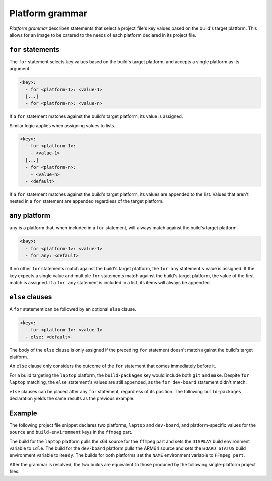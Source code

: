 .. _reference-platform-grammar:

Platform grammar
================

*Platform grammar* describes statements that select a project file's key values based on
the build's target platform. This allows for an image to be catered to the needs of each
platform declared in its project file.


``for`` statements
------------------

The ``for`` statement selects key values based on the build's target platform, and
accepts a single platform as its argument.

.. code-block:: yaml

    <key>:
      - for <platform-1>: <value-1>
      [...]
      - for <platform-n>: <value-n>

If a ``for`` statement matches against the build's target platform, its value is
assigned.

Similar logic applies when assigning values to lists.

.. code-block:: yaml

    <key>:
      - for <platform-1>:
        - <value-1>
      [...]
      - for <platform-n>:
        - <value-n>
      - <default>

If a ``for`` statement matches against the build's target platform, its values are
appended to the list. Values that aren't nested in a ``for`` statement are appended
regardless of the target platform.


``any`` platform
----------------

``any`` is a platform that, when included in a ``for`` statement, will always match
against the build's target platform.

.. code-block:: yaml

    <key>:
      - for <platform-1>: <value-1>
      - for any: <default>

If no other ``for`` statements match against the build's target platform, the ``for
any`` statement's value is assigned. If the key expects a single value and multiple
``for`` statements match against the build's target platform, the value of the first
match is assigned. If a ``for any`` statement is included in a list, its items will
always be appended.


``else`` clauses
----------------

A ``for`` statement can be followed by an optional ``else`` clause.

.. code-block:: yaml

    <key>:
      - for <platform-1>: <value-1>
      - else: <default>

The body of the ``else`` clause is only assigned if the preceding ``for`` statement
doesn't match against the build's target platform.

An ``else`` clause only considers the outcome of the ``for`` statement that comes
immediately before it.

.. code-block:: yaml
    :caption: imagecraft.yaml

    platforms:
      laptop:
        build-on: amd64
        build-for: amd64
      dev-board:
        build-on: [amd64, arm64]
        build-for: arm64

    [...]

    build-packages:
      - for laptop:
        - git
      - for dev-board:
        - python3-dev
      - else:
        - make

For a build targeting the ``laptop`` platform, the ``build-packages`` key would include
both ``git`` and ``make``. Despite ``for laptop`` matching, the ``else`` statement's
values are still appended, as the ``for dev-board`` statement didn't match.

``else`` clauses can be placed after any ``for`` statement, regardless of its position.
The following ``build-packages`` declaration yields the same results as the previous
example:

.. code-block:: yaml
    :caption: imagecraft.yaml

    [...]

    build-packages:
      - for dev-board:
        - python3-dev
      - else:
        - make
      - for laptop:
        - git


Example
-------

The following project file snippet declares two platforms, ``laptop`` and ``dev-board``,
and platform-specific values for the ``source`` and ``build-environment`` keys in the
``ffmpeg`` part.

.. code-block:: yaml
    :caption: imagecraft.yaml

    platforms:
      laptop:
        build-on: amd64
        build-for: amd64
      dev-board:
        build-on: [amd64, arm64]
        build-for: arm64

    [...]

    parts:
      ffmpeg:
        plugin: dump
        source:
        - for laptop: https://github.com/ffbinaries/ffbinaries-prebuilt/releases/download/v6.1/ffmpeg-6.1-linux-64.zip
        - for dev-board: https://github.com/ffbinaries/ffbinaries-prebuilt/releases/download/v6.1/ffmpeg-6.1-linux-arm-64.zip
        build-environment:
        - for laptop:
          - DISPLAY: Idle
        - for dev-board:
          - BOARD_STATUS: Ready
        - NAME: FFmpeg part
    [...]

The build for the ``laptop`` platform pulls the x64 source for the ``ffmpeg`` part and
sets the ``DISPLAY`` build environment variable to ``Idle``. The build for the
``dev-board`` platform pulls the ARM64 source and sets the ``BOARD_STATUS`` build
environment variable to ``Ready``. The builds for both platforms set the ``NAME``
environment variable to ``FFmpeg part``.

After the grammar is resolved, the two builds are equivalent to those produced by the
following single-platform project files:

.. dropdown:: ``laptop`` project file after grammar resolution

    .. code-block:: yaml
        :caption: imagecraft.yaml:

        platforms:
          laptop:
            build-on: amd64
            build-for: amd64

        [...]

        parts:
          ffmpeg:
            plugin: dump
            source: https://github.com/ffbinaries/ffbinaries-prebuilt/releases/download/v6.1/ffmpeg-6.1-linux-64.zip
            build-environment:
              - DISPLAY: Idle
              - NAME: FFmpeg part
        [...]

.. dropdown:: ``dev-board`` project file after grammar resolution

    .. code-block:: yaml
        :caption: imagecraft.yaml

        platforms:
          dev-board:
            build-on: [amd64, arm64]
            build-for: arm64

        [...]

        parts:
          ffmpeg:
            plugin: dump
            source: https://github.com/ffbinaries/ffbinaries-prebuilt/releases/download/v6.1/ffmpeg-6.1-linux-arm-64.zip
            build-environment:
              - BOARD_STATUS: Ready
              - NAME: FFmpeg part
        [...]

.. Revise and uncomment once we've built a bootable, multi-platform image

.. When crafting an image, ``for`` statements are used to customize the image's
.. partitions and filesystem mount points, declared with the ``structure`` and
.. ``filesystems`` keys.

.. The following project file snippet declares platform-specific partitions through the use
.. of ``for`` statements in its ``structure`` key:

.. .. code-block:: yaml

..     platforms:
..       amd64:
..       raspi-arm64:
..         build-on: [amd64, arm64]
..         build-for: arm64

..     volumes:
..       pc:
..         schema: gpt
..         structure:
..           - for amd64:
..             - name: efi
..               type: C12A7328-F81F-11D2-BA4B-00A0C93EC93B
..               filesystem: vfat
..               role: system-boot
..               size: 256M
..           - for raspi-arm64:
..             - name: boot
..               role: system-boot
..               type: 0FC63DAF-8483-4772-8E79-3D69D8477DE4
..               filesystem: vfat
..               size: 512M
..           - name: rootfs
..             type: 0FC63DAF-8483-4772-8E79-3D69D8477DE4
..             filesystem: ext4
..             filesystem-label: writable
..             role: system-data
..             size: 6G

..     [...]

.. The resulting ``amd64`` image will contain the ``efi`` and ``rootfs`` partitions, while
.. the ``raspi-arm64`` image will contain the ``boot`` and ``rootfs`` partitions.
